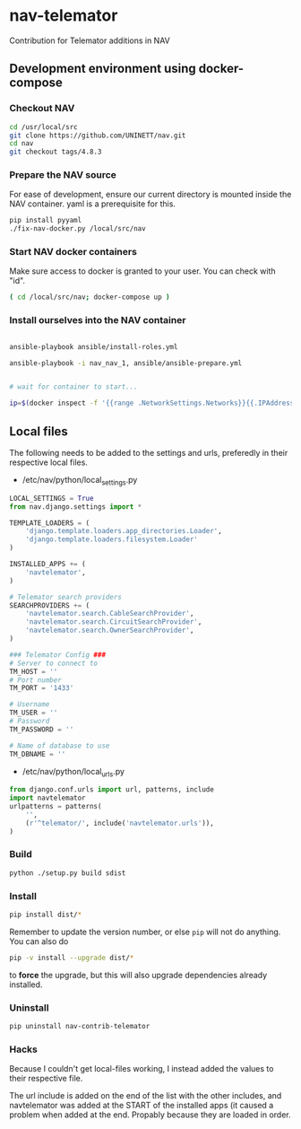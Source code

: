 * nav-telemator

Contribution for Telemator additions in NAV

** Development environment using docker-compose

*** Checkout NAV
#+BEGIN_SRC sh
    cd /usr/local/src
    git clone https://github.com/UNINETT/nav.git
    cd nav
    git checkout tags/4.8.3
#+END_SRC

*** Prepare the NAV source

For ease of development, ensure our current directory is mounted
inside the NAV container. yaml is a prerequisite for this.

#+BEGIN_SRC sh
    pip install pyyaml
    ./fix-nav-docker.py /local/src/nav

#+END_SRC

*** Start NAV docker containers

Make sure access to docker is granted to your user. You can check with "id".

#+BEGIN_SRC sh
    ( cd /local/src/nav; docker-compose up )
#+END_SRC


*** Install ourselves into the NAV container

#+BEGIN_SRC sh

    ansible-playbook ansible/install-roles.yml

    ansible-playbook -i nav_nav_1, ansible/ansible-prepare.yml


    # wait for container to start...

    ip=$(docker inspect -f '{{range .NetworkSettings.Networks}}{{.IPAddress}}{{end}}' nav_nav_1)

#+END_SRC

** Local files

The following needs to be added to the settings and urls, preferedly in
their respective local files.

 - /etc/nav/python/local_settings.py

#+BEGIN_SRC python
    LOCAL_SETTINGS = True
    from nav.django.settings import *

    TEMPLATE_LOADERS = (
        'django.template.loaders.app_directories.Loader',
        'django.template.loaders.filesystem.Loader'
    )

    INSTALLED_APPS += (
        'navtelemator',
    )
        
    # Telemator search providers
    SEARCHPROVIDERS += (
        'navtelemator.search.CableSearchProvider',
        'navtelemator.search.CircuitSearchProvider',
        'navtelemator.search.OwnerSearchProvider',
    )

    ### Telemator Config ###
    # Server to connect to
    TM_HOST = ''
    # Port number
    TM_PORT = '1433'

    # Username
    TM_USER = ''
    # Password
    TM_PASSWORD = ''

    # Name of database to use
    TM_DBNAME = ''
#+END_SRC

- /etc/nav/python/local_urls.py

#+BEGIN_SRC python
    from django.conf.urls import url, patterns, include
    import navtelemator
    urlpatterns = patterns(
        '',
        (r'^telemator/', include('navtelemator.urls')),
    )
#+END_SRC

*** Build

#+BEGIN_SRC sh
python ./setup.py build sdist
#+END_SRC


*** Install
#+BEGIN_SRC sh
pip install dist/*
#+END_SRC


Remember to update the version number, or else =pip= will not do
anything. You can also do

#+BEGIN_SRC sh
pip -v install --upgrade dist/*
#+END_SRC

to *force* the upgrade, but this will also upgrade dependencies already
installed.

*** Uninstall

#+BEGIN_SRC sh
pip uninstall nav-contrib-telemator
#+END_SRC


*** Hacks

Because I couldn't get local-files working, I instead added the values
to their respective file.

The url include is added on the end of the list with the other includes,
and navtelemator was added at the START of the installed apps (it caused
a problem when added at the end. Propably because they are loaded in
order.
